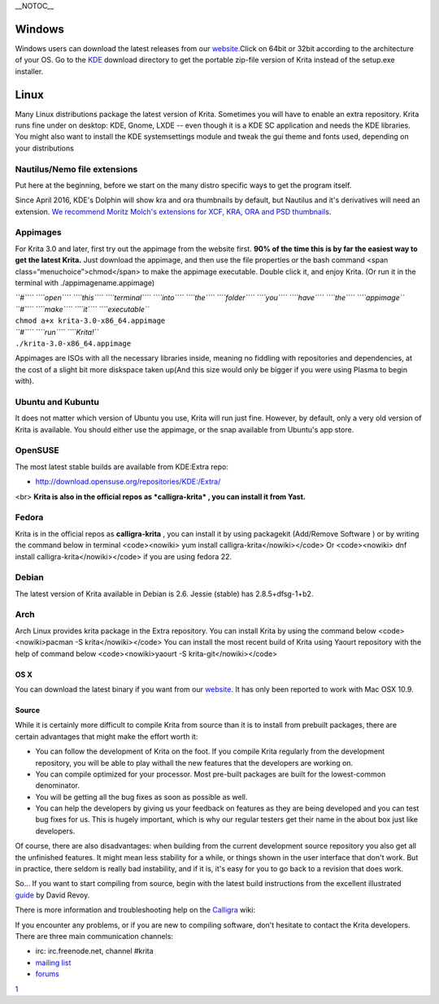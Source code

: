 \_\_NOTOC\_\_

Windows
-------

Windows users can download the latest releases from our
`website. <https://krita.org/download/krita-desktop>`__\ Click on 64bit
or 32bit according to the architecture of your OS. Go to the
`KDE <http://download.kde.org/stable/krita/>`__ download directory to
get the portable zip-file version of Krita instead of the setup.exe
installer.

.. raw:: mediawiki

   {{Warning| 
   *Krita requires Windows Vista or newer. 
   *INTEL GRAPHICS CARD USERS: IF YOU SEE A BLACK OR BLANK WINDOW: UPDATE YOUR DRIVERS! }}

Linux
-----

Many Linux distributions package the latest version of Krita. Sometimes
you will have to enable an extra repository. Krita runs fine under on
desktop: KDE, Gnome, LXDE -- even though it is a KDE SC application and
needs the KDE libraries. You might also want to install the KDE
systemsettings module and tweak the gui theme and fonts used, depending
on your distributions

Nautilus/Nemo file extensions
~~~~~~~~~~~~~~~~~~~~~~~~~~~~~

Put here at the beginning, before we start on the many distro specific
ways to get the program itself.

Since April 2016, KDE's Dolphin will show kra and ora thumbnails by
default, but Nautilus and it's derivatives will need an extension. `We
recommend Moritz Molch's extensions for XCF, KRA, ORA and PSD
thumbnails <http://moritzmolch.com/1749>`__.

Appimages
~~~~~~~~~

For Krita 3.0 and later, first try out the appimage from the website
first. **90% of the time this is by far the easiest way to get the
latest Krita.** Just download the appimage, and then use the file
properties or the bash command <span class=“menuchoice”>chmod</span> to
make the appimage executable. Double click it, and enjoy Krita. (Or run
it in the terminal with ./appimagename.appimage)

| *``#``\ `` ``\ ``open``\ `` ``\ ``this``\ `` ``\ ``terminal``\ `` ``\ ``into``\ `` ``\ ``the``\ `` ``\ ``folder``\ `` ``\ ``you``\ `` ``\ ``have``\ `` ``\ ``the``\ `` ``\ ``appimage``*
| *``#``\ `` ``\ ``make``\ `` ``\ ``it``\ `` ``\ ``executable``*
| ``chmod a+x krita-3.0-x86_64.appimage``
| *``#``\ `` ``\ ``run``\ `` ``\ ``Krita!``*
| ``./krita-3.0-x86_64.appimage``

Appimages are ISOs with all the necessary libraries inside, meaning no
fiddling with repositories and dependencies, at the cost of a slight bit
more diskspace taken up(And this size would only be bigger if you were
using Plasma to begin with).

Ubuntu and Kubuntu
~~~~~~~~~~~~~~~~~~

It does not matter which version of Ubuntu you use, Krita will run just
fine. However, by default, only a very old version of Krita is
available. You should either use the appimage, or the snap available
from Ubuntu's app store.

OpenSUSE
~~~~~~~~

The most latest stable builds are available from KDE:Extra repo:

-  http://download.opensuse.org/repositories/KDE:/Extra/

<br> **Krita is also in the official repos as *calligra-krita* , you can
install it from Yast.**

Fedora
~~~~~~

Krita is in the official repos as **calligra-krita** , you can install
it by using packagekit (Add/Remove Software ) or by writing the command
below in terminal <code><nowiki> yum install
calligra-krita</nowiki></code> Or <code><nowiki> dnf install
calligra-krita</nowiki></code> if you are using fedora 22.

Debian
~~~~~~

The latest version of Krita available in Debian is 2.6. Jessie (stable)
has 2.8.5+dfsg-1+b2.

Arch
~~~~

Arch Linux provides krita package in the Extra repository. You can
install Krita by using the command below <code><nowiki>pacman -S
krita</nowiki></code> You can install the most recent build of Krita
using Yaourt repository with the help of command below
<code><nowiki>yaourt -S krita-git</nowiki></code>

OS X
====

.. raw:: mediawiki

   {{Warning|Mac OSX is very experimental right now and unstable, don't use it for production purpose}}

You can download the latest binary if you want from our
`website <https://krita.org/download/krita-desktop/>`__. It has only
been reported to work with Mac OSX 10.9.

Source
======

While it is certainly more difficult to compile Krita from source than
it is to install from prebuilt packages, there are certain advantages
that might make the effort worth it:

-  You can follow the development of Krita on the foot. If you compile
   Krita regularly from the development repository, you will be able to
   play withall the new features that the developers are working on.
-  You can compile optimized for your processor. Most pre-built packages
   are built for the lowest-common denominator.
-  You will be getting all the bug fixes as soon as possible as well.
-  You can help the developers by giving us your feedback on features as
   they are being developed and you can test bug fixes for us. This is
   hugely important, which is why our regular testers get their name in
   the about box just like developers.

Of course, there are also disadvantages: when building from the current
development source repository you also get all the unfinished features.
It might mean less stability for a while, or things shown in the user
interface that don't work. But in practice, there seldom is really bad
instability, and if it is, it's easy for you to go back to a revision
that does work.

So... If you want to start compiling from source, begin with the latest
build instructions from the excellent illustrated
`guide <http://www.davidrevoy.com/article193/guide-building-krita-on-linux-for-cats>`__
by David Revoy.

There is more information and troubleshooting help on the
`Calligra <https://community.kde.org/Calligra/Building>`__ wiki:

If you encounter any problems, or if you are new to compiling software,
don't hesitate to contact the Krita developers. There are three main
communication channels:

-  irc: irc.freenode.net, channel #krita
-  `mailing list <https://mail.kde.org/mailman/listinfo/kimageshop>`__
-  `forums <http://forum.kde.org/viewforum.php?f=136>`__

`1 <Category:Getting_Started>`__

